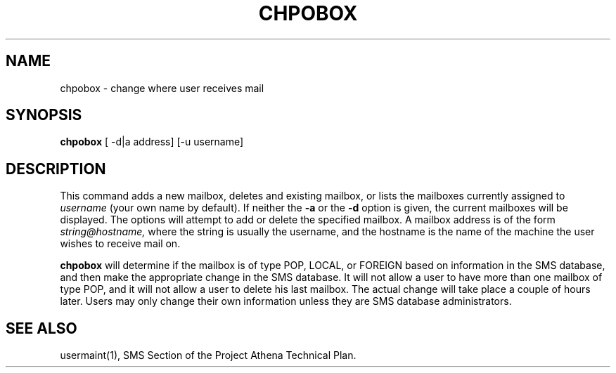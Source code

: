 .TH CHPOBOX 1 "5 Feb 1988" "Project Athena"
\" RCSID: $Header: /afs/.athena.mit.edu/astaff/project/moiradev/repository/moira/man/chpobox.1,v 1.1 1988-02-08 15:48:11 mar Exp $
.SH NAME
chpobox \- change where user receives mail
.SH SYNOPSIS
.B chpobox
[ -d|a address] [-u username]
.SH DESCRIPTION
This command adds a new mailbox, deletes and existing mailbox, or
lists the mailboxes currently assigned to
.IR username
(your own name by default).
If neither the
.B -a
or the
.B -d
option is given, the current mailboxes will be displayed.  
The options will attempt to add or delete the specified mailbox.  
A mailbox address is of the form
.I string@hostname,
where the string is usually the username, and the hostname is the name
of the machine the user wishes to receive mail on.
.PP
.B chpobox
will determine if the mailbox is of type POP, LOCAL, or FOREIGN based
on information in the SMS database, and then make the appropriate
change in the SMS database.
It will not allow a user to have more than one mailbox of type POP,
and it will not allow a user to delete his last mailbox.
The actual change will take place a couple of hours later. 
Users may only change their own information unless they are
SMS database administrators.
.SH "SEE ALSO"
usermaint(1),
SMS Section of the Project Athena Technical Plan.
